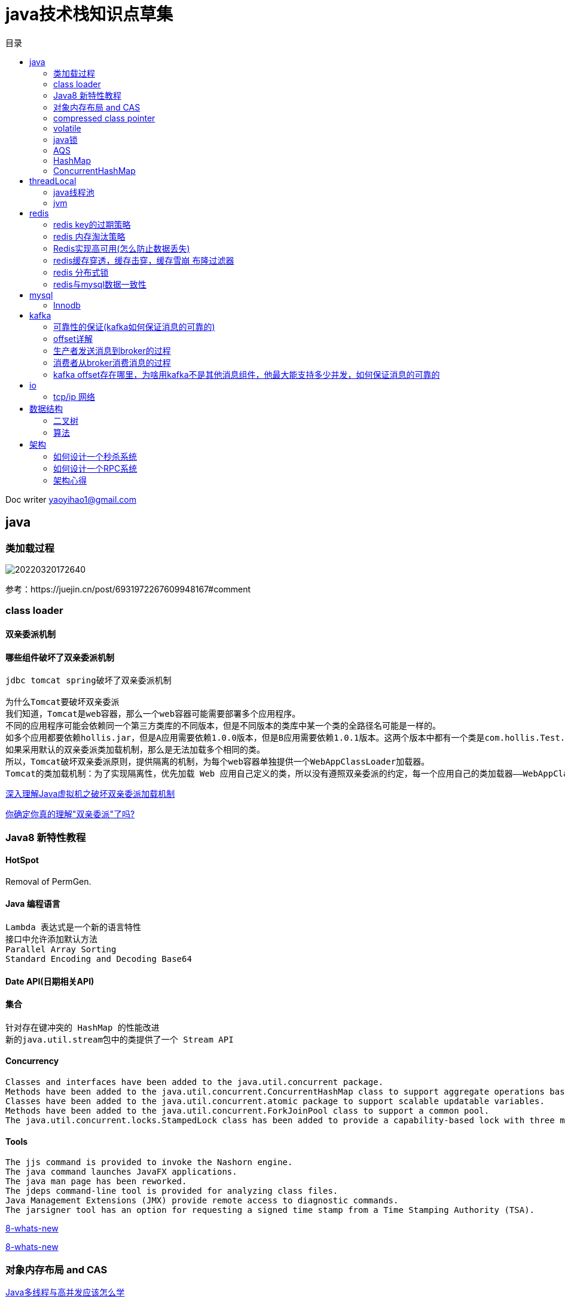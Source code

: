 = java技术栈知识点草集
:toc: left
:toc-title: 目录
:tip-caption: 💡
:note-caption: ℹ️
:important-caption: ❗
:caution-caption: 🔥
:warning-caption: ⚠️
// :tip-caption: :bulb:
// :note-caption: :information_source:
// :important-caption: :heavy_exclamation_mark:	
// :caution-caption: :fire:
// :warning-caption: :warning:
:icons: font

Doc writer yaoyihao1@gmail.com

== java

=== 类加载过程

image::https://raw.githubusercontent.com/yaoyuanyy/MarkdownPhotos/master/img/20220320172640.png[20220320172640]
    
参考：https://juejin.cn/post/6931972267609948167#comment

=== class loader

==== 双亲委派机制

==== 哪些组件破坏了双亲委派机制

----
jdbc tomcat spring破坏了双亲委派机制

为什么Tomcat要破坏双亲委派
我们知道，Tomcat是web容器，那么一个web容器可能需要部署多个应用程序。
不同的应用程序可能会依赖同一个第三方类库的不同版本，但是不同版本的类库中某一个类的全路径名可能是一样的。
如多个应用都要依赖hollis.jar，但是A应用需要依赖1.0.0版本，但是B应用需要依赖1.0.1版本。这两个版本中都有一个类是com.hollis.Test.class。
如果采用默认的双亲委派类加载机制，那么是无法加载多个相同的类。
所以，Tomcat破坏双亲委派原则，提供隔离的机制，为每个web容器单独提供一个WebAppClassLoader加载器。
Tomcat的类加载机制：为了实现隔离性，优先加载 Web 应用自己定义的类，所以没有遵照双亲委派的约定，每一个应用自己的类加载器——WebAppClassLoader负责加载本身的目录下的class文件，加载不到时再交给CommonClassLoader加载，这和双亲委派刚好相反。
----

https://enfangzhong.github.io/2019/12/17/%E6%B7%B1%E5%85%A5%E7%90%86%E8%A7%A3Java%E8%99%9A%E6%8B%9F%E6%9C%BA%E4%B9%8B%E7%A0%B4%E5%9D%8F%E5%8F%8C%E4%BA%B2%E5%A7%94%E6%B4%BE%E5%8A%A0%E8%BD%BD%E6%9C%BA%E5%88%B6/[深入理解Java虚拟机之破坏双亲委派加载机制]

https://juejin.cn/post/6916314841472991239[你确定你真的理解"双亲委派"了吗?]




=== Java8 新特性教程

==== HotSpot

Removal of PermGen. 

==== Java 编程语言

----
Lambda 表达式是一个新的语言特性
接口中允许添加默认方法
Parallel Array Sorting
Standard Encoding and Decoding Base64
----

==== Date API(日期相关API)

==== 集合

----
针对存在键冲突的 HashMap 的性能改进
新的java.util.stream包中的类提供了一个 Stream API
----

==== Concurrency

----
Classes and interfaces have been added to the java.util.concurrent package.
Methods have been added to the java.util.concurrent.ConcurrentHashMap class to support aggregate operations based on the newly added streams facility and lambda expressions.
Classes have been added to the java.util.concurrent.atomic package to support scalable updatable variables.
Methods have been added to the java.util.concurrent.ForkJoinPool class to support a common pool.
The java.util.concurrent.locks.StampedLock class has been added to provide a capability-based lock with three modes for controlling read/write access.
----

==== Tools

----
The jjs command is provided to invoke the Nashorn engine.
The java command launches JavaFX applications.
The java man page has been reworked.
The jdeps command-line tool is provided for analyzing class files.
Java Management Extensions (JMX) provide remote access to diagnostic commands.
The jarsigner tool has an option for requesting a signed time stamp from a Time Stamping Authority (TSA).
----

https://www.oracle.com/cn/java/technologies/javase/8-whats-new.html[8-whats-new]

https://www.oracle.com/java/technologies/javase/8-whats-new.html[8-whats-new]


    
=== 对象内存布局 and CAS

https://www.bilibili.com/video/BV1xK4y1C7aT?p=3&spm_id_from=pageDriver[Java多线程与高并发应该怎么学]

=== compressed class pointer

https://www.bilibili.com/video/BV1xK4y1C7aT?p=3&spm_id_from=pageDriver[Java多线程与高并发应该怎么学]

https://stuefe.de/posts/metaspace/what-is-compressed-class-space[What is Compressed Class Space?
]


=== volatile

====  volatile 可见性和禁止指令重排

cpu级的数据一致性是以cache line为单位的

https://www.bilibili.com/video/BV1xK4y1C7aT?p=5&spm_id_from=pageDriver[Java多线程与高并发应该怎么学]
24分钟：可见性 60分钟; 内存屏障：缓存一致性协议 -> volatile 


====  volatile 禁止指令重排

----
DCL(double check lock)需不需要volatile?
new一个对象时使用三条指令，指令二和指令三重排序了，导致用户会使用半初始化的对象。所以需要加volatile来禁止指令重排。
----

image::https://raw.githubusercontent.com/yaoyuanyy/MarkdownPhotos/master/img/20210818232422.png[20210818232422]

----
多想一句：那么volatile是怎么做到禁止指令重排的呢。
答案是：JSR内存屏障。当volatile修饰一个对象时，new前后加了xxBarrier。 NOTE: 这是一个规范，实际上jvm不是这么实现的，实际是通过 lock 实现的(通过hotspot源码的bytecodeinterpreter.cpp可以看到)
----

image::https://raw.githubusercontent.com/yaoyuanyy/MarkdownPhotos/master/img/20210819001418.png[20210819001418]
https://www.bilibili.com/video/BV1xK4y1C7aT?p=6 10分钟

====  volatile在jvm中的实现代码 bytecodeinterpreter.cpp

https://www.bilibili.com/video/BV1xK4y1C7aT?p=7[Java多线程与高并发应该怎么学] 13分钟


=== java锁

==== sychronized

===== sychronized锁升级过程

----
每一个线程在准备获取共享资源时： 
第一步，检查MarkWord里面是不是放的自己的ThreadId ,如果是，表示当前线程是处于 “偏向锁” 
第二步，如果MarkWord不是自己的ThreadId,锁升级，这时候，用CAS来执行切换，新的线程根据MarkWord里面现有的ThreadId，通知之前线程暂停，
之前线程将Markword的内容置为空。 
第三步，两个线程都想将自己栈中的LockRecord的地址以抢占式的方式写入到对象的mardword中，
第四步，第三步中成功执行CAS的获得资源的线程获取到锁，失败的线程则进入自旋 
第五步，自旋的线程在自旋过程中，成功获得资源(即之前获的资源的线程执行完成并释放了共享资源)，则整个状态依然处于 轻量级锁的状态，如果自旋失败 
第六步，进入重量级锁的状态，这个时候，自旋的线程进行阻塞，等待之前线程执行完成并唤醒自己
----

https://www.bilibili.com/video/BV1xK4y1C7aT?p=4[Java多线程与高并发应该怎么学] 4分钟


===== sychronized原理，字节码层级的支持entermonitor exitmonitor; 编译层级的支持lock cmpxchg指令

https://www.bilibili.com/video/BV1xK4y1C7aT?p=5&spm_id_from=pageDriver 14分钟


===== sychronized有锁升级，那么有锁降级吗？

锁降级如果是指：sychronized的锁降级，那么是没有的；但是锁降级如果指的是读写锁(ReentantReadWriteLock)的降级，那么是有的。指的是写锁降级为读锁的过程。详见ReentantReadWriteLock的部分


==== Lock

===== ReentantLock

====== Reentantlock的实现原理

===== Condition实现原理

===== ReentantReadWriteLock

====== ReentantReadWriteLock的实现原理

====== ReentantReadWriteLock使用实例

====== ReentantReadWriteLock锁降级 

----
问：为什么可以锁降级，也就是说，为什么释放写锁之前可以获取读锁？
答：你既然拿到写锁了，其他线程就没法拿到读锁或者写锁，你再（在拿到写锁的线程中）拿读锁，其实不会和其他线程的写锁发送冲突的，因为你拿到写锁到写锁释放的这段时间，其他线程是无法拿到任何锁的。

问：为什么不可以锁升级，即为什么获取读锁之后不能再获取写锁？
答：锁升级就没法做到读写互斥了。两个线程都拿到了读锁，前一个线程升级成写锁，后一个线程的读锁又没释放，所以就没法做到读写互斥了。

问：为什么要进行锁降级
锁降级中，读锁的获取的目的是 “为了保证数据的可见性”。而得到这个结论的依据是 “如果当前线程不获取读锁而是直接释放写锁，假设此刻另一个线程（记作线程 T）获取了写锁并修改了数据，那么当前线程无法感知线程 T 的数据更新”。
这里貌似有个漏洞：如果另一个线程获取了写锁（并修改了数据），那么这个锁就被独占了，没有任何其他线程可以读到数据，更不用谈 “感知数据更新”。

作者认为，锁降级说白了就是写锁的一种特殊重入机制。通过这种重入，可以减少一步流程——释放写锁后再次获取读锁。

使用了锁降级，就可以减去释放写锁的步骤。直接获取读锁。效率更高。而且没有线程争用。和 “可见性” 并没有关系。我个人通过阅读源码也觉得该作者的解释更加合理。

锁降级就是一种特殊的锁重入机制，JDK 使用 先获取写入锁，然后获取读取锁，最后释放写入锁 这个步骤，是为了提高获取锁的效率，而不是所谓的可见。
----

链接： https://www.jianshu.com/p/c54a86269ce9[Java 线程并发 ReadWriteLock 应用场景]

整个知识点参考： https://bestzuo.cn/posts/1665595927.html[ReentrantReadWriteLock读写锁源码分析]


==== synchronized和Lock对比

===== Lock相较于Synchronized优势

----
如下：
可中断获取锁：使用synchronized关键字获取锁的时候，如果线程没有获取到被阻塞了，那么这个时候该线程是不响应中断(interrupt)的，而使用Lock.lockInterruptibly()获取锁时被中断，线程将抛出中断异常。
可非阻塞获取锁：使用synchronized关键字获取锁时，如果没有成功获取，只有被阻塞，而使用Lock.tryLock()获取锁时，如果没有获取成功也不会阻塞而是直接返回false。
可限定获取锁的超时时间：使用Lock.tryLock(long time, TimeUnit unit)。
同一个所对象上可以有多个等待队列（Conditin，类似于Object.wait()，支持公平锁模式）
----

===== Lock vs Synchronized分别适用什么样的场景

===== Lock vs Synchronized知识整体

参考：

https://tech.youzan.com/javasuo-de-na-xie-shi-er/[Java锁的那些事儿]

https://jishuin.proginn.com/p/763bfbd345d9[Synchronized和 ReentrantLock到底怎么选，我蒙了]






=== AQS

==== AQS 内部的关键是什么

----
AQS的核心：一个同步队列(双向的FIFO) 和一个同步状态(0:可用，1:被占用)
简单来说，AQS 的实现依赖内部的同步队列（FIFO 双向队列），如果当前线程获取同步状态失败，AQS 会将该线程以及等待状态等信息构造成一个 Node，将其加入同步队列的尾部，同时阻塞当前线程，当同步状态释放时，唤醒队列的头节点。
----

自总结学习AQS步骤

1. 看大牛的文章
2. debug源码 使用合适的demo小例子很重要
3. 看看开源组件如何使用的AQS
4. 自己找场景使用

https://bestzuo.cn/posts/3723625690.html

https://javadoop.com/2017/07/20/AbstractQueuedSynchronizer-2/   

http://concurrent.redspider.group/article/02/11.html




=== HashMap   

==== 属性值的含义 

----
初始值 16的原因：1，必须是2的幂次方：(n - 1) & hash等价于n%hash，散列最均匀；如果太小，4或者8，扩容比较频繁；如果太大，32或者64甚至太大，又占用内存空间 (1)


负载因子0.75的原因。关键词：牛顿二项式  前确定的0.75，在此基础上确定的哈希表变红黑树的阈值 8
哈希表变红黑树阈值 8的原因。关键词：泊松分布
----

(1) https://www.jianshu.com/p/7cf2d6f1096b[HashMap中为什么数组的长度为2的幂次方]


http://www.west999.com/info/html/chengxusheji/Javajishu/20190908/4658856.html

https://www.cnblogs.com/lanqingzhou/p/14360195.html

https://my.oschina.net/u/4282334/blog/3403917 

==== HashMap多线程下不安全的原因

===== java8以前的版本

rehash时可能出现链表成环

https://coolshell.cn/articles/9606.html[疫苗：JAVA HASHMAP的死循环]

https://zhuanlan.zhihu.com/p/345237682

===== java8的版本
因为 JDK1.8 已经修复了rehash时可能出现链表成环的问题，但是依然不建议在多线程环境下使用 HashMap！


=== ConcurrentHashMap

==== ConcurrentHashMap是如何做到线程安全的，他的数据结构是什么

java8下，数据结构和HashMap一样。做到线程安全的的办法是通过 `CAS + synchronized`

http://www.justdojava.com/2019/12/18/java-collection-15.1/

==== ConcurrentHashMap真的安全吗？

https://developer.aliyun.com/article/776568



== threadLocal
https://www.bilibili.com/video/BV1fA411b7SX/[活动作品只有马士兵老师能把ThreadLocal底层原理、内存泄漏分析的这么测透
] 46分钟

https://www.bilibili.com/video/BV1xK4y1C7aT?p=8[Java多线程与高并发应该怎么学] 20分钟

-> Question：

----
A. threadLocalMap 如何解决hash碰撞的呢
B. threadLocalMap 的Entry对象为啥是弱引用的呢
C. threadLocalMap 的key为啥是threadLocal对象呢，用threadId可以吗
D. threadLocal 的魔数0x61c88647的原理
E. 为什么ThreadLocalMap 采用(线性探测法)开放地址法来解决哈希冲突? 为啥不用hashmap的链表法
F. threadLocal 会发生内存泄漏吗
G. ThreadLocalMap 和HashMap的区别
H. 代码实践查看gc 后Entry的key 和value是否被回收
----


-> Answer:
----
A. threadLocalMap 如何解决hash碰撞的呢
ThreadLocalMap 是通过线性探测法(开放地址法)来解决hash 冲突的问题

B. threadLocalMap 的Entry对象为啥是弱引用的呢
是出于 GC 考虑，当某个 ThreadLocal 已经没有强引用指向时，它被 GC 回收，那么ThreadLocalMap 里对应的 Entry 的键值会随之失效
如果key是强引用，即使tl=null，但key的引用依然指向ThreadLocal对象，所以会造成内存泄漏，而使用弱引用则不会。

C. threadLocalMap 的key为啥是threadLocal对象呢，用threadId可以吗
使用threadId无法区分一个线程多个threadLocal的情况 

D. threadLocal 的魔数0x61c88647
HASH_INCREMENT = 0x61c88647; 
目的是使：ThreadLocal对象的threadLocalHashCode较为均匀地分布在2的幂大小的数组中。
即：int h = k.threadLocalHashCode & (newLen - 1) 使h的值更均匀的分布在Entry[] table的数组中。

why?:
为什么0x61c88647会使得在数组中分布更均匀呢
answer:
0x61c88647 = 1640531527 ≈ 2 ^ 32 * (1 - 1 / φ), φ = (√5 + 1) ÷ 2, it is an another Golden ratio Num of 32 bits.
https://stackoverflow.com/questions/38994306/what-is-the-meaning-of-0x61c88647-constant-in-threadlocal-java
https://juejin.cn/post/6844903648800014349 魔数部分

0x61c88647与斐波那契散列有关，是斐波那契散列的一个例子，也叫黄金分隔数，0x61c88647对应的十进制为1640531527。二进制为1100001110010001000011001000111(31位)


E. 为什么ThreadLocalMap 采用(线性探测法)开放地址法来解决哈希冲突? 为啥不用Hashmap 的链表法

线性探测法一是简单，二是节省内存。同时ThreadLocal 往往存放的数据量不会特别大。简单的意思包含扩容操作的成本，扩容时重新散列数据的成本

ThreadLocalMap 采用开放地址法原因

hreadLocal 中看到一个属性 HASH_INCREMENT = 0x61c88647 ，0x61c88647 是一个神奇的数字，让哈希码能均匀的分布在2的N次方的数组里, 即 Entry[] table，关于这个神奇的数字google 有很多解析，这里就不重复说了

ThreadLocal 往往存放的数据量不会特别大（而且key 是弱引用又会被垃圾回收，及时让数据量更小），这个时候开放地址法简单的结构会显得更省空间，同时数组的查询效率也是非常高，加上第一点的保障，冲突概率也低

链地址法和开放地址法的优缺点
开放地址法：
    容易产生堆积问题，不适于大规模的数据存储。
    散列函数的设计对冲突会有很大的影响，插入时可能会出现多次冲突的现象。
    删除的元素是多个冲突元素中的一个，需要对后面的元素作处理，实现较复杂。

链地址法：
    处理冲突简单，且无堆积现象，平均查找长度短。
    链表中的结点是动态申请的，适合构造表不能确定长度的情况。
    删除结点的操作易于实现。只要简单地删去链表上相应的结点即可。
    指针需要额外的空间，故当结点规模较小时，开放定址法较为节省空间。
https://juejin.cn/post/6844903974454329358


F. threadLocal 会发生内存泄漏吗
ThreadLocalMap使用ThreadLocal的弱引用作为key，如果一个ThreadLocal没有外部强引用引用他，那么系统gc的时候，这个ThreadLocal势必会被回收，这样一来，ThreadLocalMap中就会出现key为null的Entry，就没有办法访问这些key为null的Entry的value，如果当前线程再迟迟不结束的话，这些key为null的Entry的value就会一直存在一条强引用链：
Thread Ref -> Thread -> ThreaLocalMap -> Entry -> value。永远无法回收，造成内存泄露。

一个具体的例子就是：如果线程是线程池的， 在线程执行完代码的时候并没有结束，只是归还给线程池，这个时候ThreadLocalMap 和里面的元素是不会回收掉的，尤其value是大对象时，就会容易造成内存泄露。

从图中可以容易理解下
    堆栈角度的对象引用图

    线程角度的对象引用图

G. ThreadLocalMap和 HashMap的区别。ThreadLocalMap 和HashMap的功能类似，但是实现上却有很大的不同：
1. 数据结构
    HashMap 的数据结构是数组+链表
    ThreadLocalMap的数据结构仅仅是数组

2. 解决hash冲突的方法，为什么这么设计
    HashMap 是通过链地址法解决hash 冲突的问题
    ThreadLocalMap 是通过线性探测法(linear detection method)来解决hash 冲突的问题

3. Entry 内部类的引用是否为强弱引用
    HashMap 里面的Entry 内部类的引用都是强引用
    ThreadLocalMap里面的Entry 内部类中的key 是弱引用，value 是强引用


H. 代码实践查看gc 后Entry的key 和value是否被回收
 
https://segmentfault.com/a/1190000022663697 的反射部分
----


=== java线程池

==== 线程的执行流程

done

==== 核心线程何时销毁

done

==== 线程池设置多少合适呢 

----
cpu密集型的设置多少，io密集型的设置多少
CPU密集型程序: CPU 核数（逻辑）+ 1 个线程数
I/O 密集型程序: 最佳线程数 = CPU核心数*(1/CPU利用率) = CPU核心数*(IO耗时/CPU耗时)
我怎么知道具体的 I/O耗时和CPU耗时呢？
怎么查看CPU利用率？ 
APM(SkyWalking CAT zipkin)工具或者JDK自带的工具 VisualVM可以帮我们得到准确的数据，学会使用这类工具，也就可以结合理论，在调优的过程得到更优的线程个数了。
https://www.huaweicloud.com/articles/d1f2f274673189cea78abef6809fef43.html
   
-> 
具体的要结合机器是多少核心的，机器上有多少个服务，这些服务已占用了多少线程数。再加上本服务执行的任务类型，再通过APM查看具体的数值

参考：https://tech.meituan.com/2020/04/02/java-pooling-pratice-in-meituan.html
----

==== 线程池运用不当导致的问题的实例

https://github.com/whx123/JavaHome/blob/master/%E7%94%9F%E4%BA%A7%E9%97%AE%E9%A2%98%E5%88%86%E6%9E%90/%E7%BA%BF%E7%A8%8B%E6%B1%A0%E8%BF%90%E7%94%A8%E4%B8%8D%E5%BD%93%E5%AF%BC%E8%87%B4%E7%9A%84%E9%97%AE%E9%A2%98.md[线程池运用不当导致的问题的实例]



=== jvm

==== oom发生的场景和java命令查看oom的方法

总结起来是四个区域：堆，栈，matespace，堆外

----
1. 堆 
-> 可能的问题点
☭ 代码上：① 代码上有死循环，且里面有创建对象，且溢出到循环外; ② 代码上有创建大对象
-> 检测方法 
☭ jmap dump堆文件出来，通过mat可视化分析
-> 解决方法
☭ 增加 -Xmx数值 
-> 问题代码示例
☭ while(true) {
    list.add(new BigObject());
} 

2. 栈 todo
-> 可能的问题点
☭ 代码上：① 代码上有死循环，且里面有创建对象，且溢出到循环外; ② 代码上有创建大对象
-> 检测方法 
☭ dump堆文件出来，通过mat可视化分析
-> 解决方法
☭ 增加 -Xmx数值 
-> 问题代码示例
☭ while(true) {
    list.add(new BigObject());
} 
----

https://cloud.tencent.com/developer/article/1730910

https://xie.infoq.cn/article/74d7449272c21dd9f8d706957


== redis

=== redis key的过期策略

https://www.modb.pro/db/41628

Starting with Redis version 4.0, a new LFU (Least Frequently Used) eviction policy was introduced. 参见 https://juejin.cn/post/6869396128228442119#heading-22[一篇看懂Redis的过期策略和内存淘汰策略]

=== redis 内存淘汰策略

 https://www.modb.pro/db/41628


=== Redis实现高可用(怎么防止数据丢失)

主要有以下方面来保证：

==== 1.数据持久化
----
Redis提供了完善的持久化机制，可以把内存中的数据持久化到磁盘上，方便我们进行备份数据和快速恢复数据。
Redis提供的数据持久化方式主要有2种：
RDB：产生一个数据快照文件。RDB文件数据是被压缩写入的，因此RDB文件的体积要比整个实例内存要小。实例宕机恢复时，可以很短时间内迅速恢复。但缺点是：由于是某一时刻的数据快照，因此它的数据并不全
AOF：实时追加命令的日志文件。比RDB保存更完整的数据，降低丢失数据的风险。但缺点是：随着时间增长，AOF文件会越来越大。同时，AOF文件刷盘会增加磁盘IO的负担，可能影响Redis的性能（开启每秒刷盘时）
参考：https://cloud.tencent.com/developer/article/1730906
----

Redis集群化: 可以用redis Sentinel模式。 Redis Sentinel(哨兵)是Redis 官方推荐的高可用性(HA)解决方案。

==== 2. 主从复制


==== 3. 哨兵模式

https://juejin.cn/post/6844903663362637832

https://cloud.tencent.com/developer/article/1707625

==== 4. 集群化

https://juejin.cn/post/6844903670572646413#heading-16

==== Redis 主从复制、哨兵和集群这三个有什么区别
----
主从复制是为了数据备份，哨兵是为了高可用，Redis主服务器挂了哨兵可以切换，集群则是因为单实例能力有限，搞多个分散压力，简短总结如下：
主从模式：备份数据、负载均衡，一个Master可以有多个Slaves。
sentinel发现master挂了后，就会从slave中重新选举一个master。
cluster是为了解决单机Redis容量有限的问题，将数据按一定的规则分配到多台机器。
sentinel着眼于高可用，Cluster提高并发量。
1.主从模式：读写分离，备份，一个Master可以有多个Slaves。
2.哨兵sentinel：监控，自动转移，哨兵发现主服务器挂了后，就会从slave中重新选举一个主服务器。
3.集群：为了解决单机Redis容量有限的问题，将数据按一定的规则分配到多台机器，内存/QPS不受限于单机，可受益于分布式集群高扩展性。
----

==== 5. 自动故障恢复

----
我们在之前提到过，Redis将所有的数据都分到了16384个slots里面同时每个节点负责一部分slots。slot和节点的对应关系是多对一的关系，即每个slot只能被至多一个节点负责存储，每个节点可以负责存储多个slots。此时如果集群中的某个Master节点因为故障下线，就会导致该Master节点负责的slots不能被继续提供服务，那么整个集群就下线（CLUSTER_FAIL）了，不然客户端请求下线Master节点上的slots内的数据时总会报错。所谓的高可用指的是，即使其中一个Master节点下线，整个集群依然能够正常向外提供服务。这是如何做到的呢？`简单的来说就是让下线Master节点的Slave节点来成为新的Master节点，接管旧Master负责的所有slots向外提供服务。`比如下面的集群拓扑结构，每个Master节点带一个Slave节点。如果M2永久下线之后，那么S2就会替代M2继续向外服务。那么如果替代的S2再次下线后会怎么样呢？显然由于S2不再有Slave节点了，所以S2下线之后整个集群就下线了。为了解决这个问题，Redis还提出一个叫 Replica Migration的解决方案：当集群中的某个Master节点没有Slave节点时（称之为 Orphaned Master），其他有富余Slave节点的主节点会向该节点迁移一个Slave节点以防该节点下线之后没有子节点来替换从而导致整个集群下线。
----

参考：

image::https://raw.githubusercontent.com/yaoyuanyy/MarkdownPhotos/master/img/20210823201705.png[20210823201705]
    
==== Redis集群 — 故障自动检测与自动恢复

https://zhuanlan.zhihu.com/p/106110578

https://cloud.tencent.com/developer/article/1707625


=== redis缓存穿透，缓存击穿，缓存雪崩 布隆过滤器

https://www.bilibili.com/video/BV1Yk4y1y76r?p=101&spm_id_from=pageDriver

=== redis 分布式锁

=== redis与mysql数据一致性

https://developer.aliyun.com/article/712285

58沈剑 架构师之路
https://mp.weixin.qq.com/s?__biz=MjM5ODYxMDA5OQ==&mid=404308725&idx=1&sn=1a25ce76dd1956014ceb8a011855268e&scene=21#wechat_redirect[主从DB与cache一致性]



== mysql

=== Innodb


==== Buffer Pool


==== Buffer Pool中的LRU淘汰算法

https://www.jianshu.com/p/7cb6d7d59064


== kafka

=== 可靠性的保证(kafka如何保证消息的可靠的)

==== 生产者的可靠性保证

通过acks和min.insync.replicas和unclean.leader.election.enable的配合，保证在Kafka配置为CP系统时，要么不工作，要么得到ack后，消息不会丢失且消息状态一致。

===== acks策略

----
回答生产者的可靠性保证，即回答：
    发消息之后有没有ack？
    发消息收到ack后，是不是消息就不会丢失了？

而Kafka通过配置来指定producer生产者在发送消息时的ack策略：
    Request.required.acks = -1 (全量同步确认，强可靠性保证)；
    Request.required.acks = 1 (leader 确认收到, 默认)；
    Request.required.acks = 0 (不确认，但是吞吐量大)。
----

===== min.insync.replicas

参数用于保证当前集群中处于正常同步状态的副本follower数量，当实际值小于配置值时，集群停止服务。如果配置为 N/2+1, 即多一半的数量，则在满足此条件下，通过算法保证强一致性。当不满足配置数时，牺牲可用性即停服。

===== unclean.leader.election.enable

异常情况下，leader挂掉，此时需要重新从follower选举leader。可以为f2或者f3。
    
image::https://pic1.zhimg.com/80/v2-cfe4e7eb1070a77fdc24e23c639b6e9c_1440w.jpg[f]

如果选举f3为新leader, 则可能会发生消息截断，因为f3还未同步msg4的数据。Kafka通过unclean.leader.election.enable来控制在这种情况下，是否可以选举f3为leader。旧版本中默认为true,在某个版本下已默认为false，避免这种情况下消息截断地出现。

===== CP or AP
 
----
如果想实现Kafka配置为 CP系统，配置需要如下:
  request.required.acks=-1
  min.insync.replicas = ${N/2 + 1}
  unclean.leader.election.enable = false

如果想实现Kafka配置为 AP系统，配置需要如下:
  request.required.acks=1
  min.insync.replicas = 1
  unclean.leader.election.enable = false
----


==== broker的可靠性保证

----
- 副本机制(备份)和同步机制
    副本机制：Kafka通过分区的多副本策略来解决消息的备份问题；同步机制：同时通过HW和LEO的标识，通过ISR和OSR的概念，一起解决数据同步一致性的问题。
----

===== 副本机制

Kafka通过分区多副本即前文提到的Partition 的replica(副本) 分布在跟 partition 不相同的机器上，达到数据冗余。

===== 同步机制

----
消息通过producer发送到broker之后，还会遇到很多问题：
    Partition leader 写入成功，follower什么时候同步？
    Leader写入成功，消费者什么时候能读到这条消息？
    Leader写入成功后，leader重启，重启后消息状态还正常吗？
    Leader重启，如何选举新的leader？
这些问题集中在：消息落到broker后，集群通过何种机制来保证不同副本间的消息状态一致性。

不同副本的状态同步形成了同步机制。同步机制涉及了AR、ISR、OSR、HW和LEO等概念。
https://zhuanlan.zhihu.com/p/302704003
----

=== offset详解

    offset提交上报

=== 生产者发送消息到broker的过程

=== 消费者从broker消费消息的过程

=== kafka offset存在哪里，为啥用kafka不是其他消息组件，他最大能支持多少并发，如何保证消息的可靠的




== io

=== tcp/ip 网络

https://www.bilibili.com/video/BV1Yk4y1y76r?p=58&share_source=copy_web

https://www.bilibili.com/video/BV1Ji4y1M7Y1?p=1



== 数据结构

=== 二叉树

- 二叉树：一个节点有两个子树，一个左子树，一个右子树。

- 二叉查找树：每个节点都大于他的左子树，同时小于他的右子。查找实现

- 二叉堆：每个节点都大于他的左右子树


=== 算法

----
第一遍，看题目，想解法，如果十几分分想不出来直接看题解，看看别人的解法，最好能够默写出来
第二遍，自己尝试写出
第三遍，隔几天后再次写一下，体会+上自己的优化
第四遍，一周过去后，再来一一遍
第五遍，复习，例如面试前。 (不一定是五遍，而是要做出来自己的体会和思考才是最重要的。) 如果有小手指，帮忙点点。上面的方法是收到，覃超老师的指导的方法。
下面推一波，自己使用觉得非常好的刻意练习的工具： 推荐notion辅助我们刻意练习，使用了一个月多，感觉这app真心不错，学习和工作都能用起来。 通过下面的链接，注册一个账号玩一下吧：
----

https://www.notion.so/?r=8fa23ab14e76405daa2e6efb38569c1b

入门视频： https://www.bilibili.com/video/BV1gQ4y1K76r 
入门搭建的自己的home page： https://www.bilibili.com/video/BV1Zb411H7xC

附上非常好用的刻意练习模板，也是目前自己在使用的模板： https://www.notion.so/Spaced-Repetition-Battleground-c1f738213e8b4bee871999474bb17bf0

从来没有那么喜欢一个工具，因为这个工具真的满足自己目前的学习和工作的需求。 如果你也喜欢一个工具帮助自己管理时间，管理自己的学习，管理自己的博客等等，这里all in one，而且还做的好。缺点就是可能需要梯子，有时候反应不断太快。 https://www.notion.so/?r=8fa23ab14e76405daa2e6efb38569c1b

刻意练习不是简单重复，而是跳出自己的舒适圈，不断扩大自己的舒适圈，同时在练习的过程也是需要不断反馈和改进。



== 架构

=== 如何设计一个秒杀系统

==== 特点

 逻辑简单，难点在于短时间有大量用户进来，因此，秒杀系统一定要满足：`高并发`，`高性能`，`高可用`，`数据一致性`
    
    
image::https://raw.githubusercontent.com/yaoyuanyy/MarkdownPhotos/master/img/20210817104325.png[20210817104224]

设计秒杀系统的过程中需要重点关注哪些问题

1. 参与秒杀的商品属于热点数据，我们该如何处理热点数据？
2. 商品的库存有限，在面对大量订单的情况下，如何解决超卖的问题？
3. 如果系统用了消息队列，如何保证消息队列不丢失消息？
4. 如何保证秒杀系统的高可用？
5. 如何对项目进行压测？有哪些工具？


==== 高并发

1. 热点数据问题
    热点数据放在 Redis 中。最好写入到jvm 内存一份，jvm 内存中的数据访问速度是最快的

2. 流量削峰
    消息队列
    回答问题/验证码

==== 高可用

1. 集群化

2. 限流

 限流是从用户访问压力的角度来考虑如何应对系统故障。限流是为了对服务端的接口接受请求的频率进行限制，防止服务挂掉。线程组件：Sentinel 、Hystrix等

3. 排队
 
 你可以把排队看作是限流的一个变种。限流是直接拒绝了用户的请求，而排队则是让用户等待一定的时间（类比现实世界的排队）。

4. 降级

 降级是从系统功能优先级的角度考虑如何应对系统故障。NOTE:`降级的核心思想就是丢车保帅，优先保证核心业务`

5. 熔断

 熔断和降级是两个比较容易混淆的概念，两者的含义并不相同。降级的目的在于应对系统自身的故障，而熔断的目的在于应对当前系统依赖的外部系统或者第三方系统的故障。

 熔断可以防止因为秒杀交易影响到其他正常服务的提供:
   举个例子： 秒杀功能位于服务 A 上，服务 A 上同时还有其他的一些功能比如商品管理。如果服务 A 上的商品管理接口响应非常慢的话，熔断调这个接口，使其他服务不能再请求服务 A上的商品管理这个接口，从而有效避免其他服务被拖慢甚至拖死


==== 一致性

- 1. 减库存方案 - 不超卖
----
    对应到代码层面，我们应该如何保证不会超卖呢？我们一般会提前将秒杀商品的信息放到缓存中去。我们可以通过 Redis 对库存进行原子操作。
    伪代码如下：
    Long count = redisTemplate.increment(key, -1);
    if (count >= 0) {
        ......
    }else{
    ......
    }
----

- 2. 接口幂等

----
a. 同步锁
b. 分布式锁 Redis的Redisson 
c. 业务字段的唯一索性约束，防止重复数据产生
----

==== 性能测试
----
上线之前压力测试是必不可少的。推荐 4个比较常用的性能测试工具：
    Jmeter ：Apache JMeter 是 JAVA 开发的性能测试工具。
    LoadRunner：一款商业的性能测试工具。
    Galtling ：一款基于 Scala 开发的高性能服务器性能测试工具。
    ab ：全称为 Apache Bench 。Apache 旗下的一款测试工具，非常实用。
----


参考： https://xiaozhuanlan.com/topic/4918673052[「系统设计面试题」如何设计一个秒杀系统？]



=== 如何设计一个RPC系统

----
实现一个最基本的 RPC 框架应该至少包括下面几部分:
    注册中心 ：注册中心负责服务地址的注册与查找，相当于目录服务。
    网络传输 ：既然我们要调用远程的方法，就要发送网络请求来传递目标类和方法的信息以及方法的参数等数据到服务提供端。
    序列化和反序列化 ：要在网络传输数据就要涉及到序列化。
    动态代理 ：屏蔽程方法调用的底层细节。
    负载均衡 ： 避免单个服务器响应同一请求，容易造成服务器宕机、崩溃等问题。
    传输协议 ：这个协议是客户端（服务消费方）和服务端（服务提供方）交流的基础。

https://xiaozhuanlan.com/topic/8472610953

https://www.niewenjun.com/2020/04/16/kuang-jia/wei-fu-wu/ru-he-she-ji-yi-ge-rpc-kuang-jia/
----

=== 架构心得

----
    最后，分享一下做大型应用的架构心得：

        灰度！灰度！灰度！

        监控！监控！监控！

        告警！告警！告警！

        缓存！缓存！缓存！

        限流！熔断！降级！

        低耦合，高内聚！

        避免单点，拥抱无状态！

        评估！评估！评估！

        压测！压测！压测！
----


 



